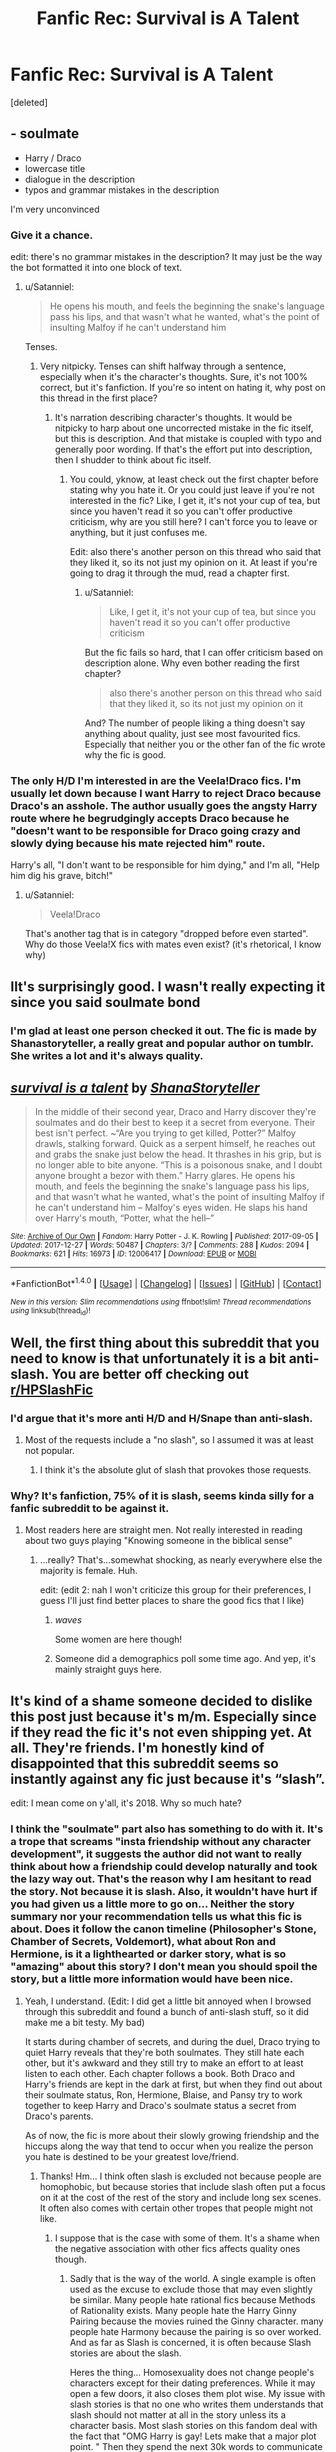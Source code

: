 #+TITLE: Fanfic Rec: Survival is A Talent

* Fanfic Rec: Survival is A Talent
:PROPERTIES:
:Score: 2
:DateUnix: 1516157174.0
:DateShort: 2018-Jan-17
:FlairText: Request
:END:
[deleted]


** - soulmate
- Harry / Draco
- lowercase title
- dialogue in the description
- typos and grammar mistakes in the description

I'm very unconvinced
:PROPERTIES:
:Author: Satanniel
:Score: 7
:DateUnix: 1516178219.0
:DateShort: 2018-Jan-17
:END:

*** Give it a chance.

edit: there's no grammar mistakes in the description? It may just be the way the bot formatted it into one block of text.
:PROPERTIES:
:Author: Gumbo67
:Score: 1
:DateUnix: 1516183079.0
:DateShort: 2018-Jan-17
:END:

**** u/Satanniel:
#+begin_quote
  He opens his mouth, and feels the beginning the snake's language pass his lips, and that wasn't what he wanted, what's the point of insulting Malfoy if he can't understand him
#+end_quote

Tenses.
:PROPERTIES:
:Author: Satanniel
:Score: 4
:DateUnix: 1516194579.0
:DateShort: 2018-Jan-17
:END:

***** Very nitpicky. Tenses can shift halfway through a sentence, especially when it's the character's thoughts. Sure, it's not 100% correct, but it's fanfiction. If you're so intent on hating it, why post on this thread in the first place?
:PROPERTIES:
:Author: Gumbo67
:Score: -2
:DateUnix: 1516195192.0
:DateShort: 2018-Jan-17
:END:

****** It's narration describing character's thoughts. It would be nitpicky to harp about one uncorrected mistake in the fic itself, but this is description. And that mistake is coupled with typo and generally poor wording. If that's the effort put into description, then I shudder to think about fic itself.
:PROPERTIES:
:Author: Satanniel
:Score: 8
:DateUnix: 1516196193.0
:DateShort: 2018-Jan-17
:END:

******* You could, yknow, at least check out the first chapter before stating why you hate it. Or you could just leave if you're not interested in the fic? Like, I get it, it's not your cup of tea, but since you haven't read it so you can't offer productive criticism, why are you still here? I can't force you to leave or anything, but it just confuses me.

Edit: also there's another person on this thread who said that they liked it, so its not just my opinion on it. At least if you're going to drag it through the mud, read a chapter first.
:PROPERTIES:
:Author: Gumbo67
:Score: -1
:DateUnix: 1516196470.0
:DateShort: 2018-Jan-17
:END:

******** u/Satanniel:
#+begin_quote
  Like, I get it, it's not your cup of tea, but since you haven't read it so you can't offer productive criticism
#+end_quote

But the fic fails so hard, that I can offer criticism based on description alone. Why even bother reading the first chapter?

#+begin_quote
  also there's another person on this thread who said that they liked it, so its not just my opinion on it
#+end_quote

And? The number of people liking a thing doesn't say anything about quality, just see most favourited fics. Especially that neither you or the other fan of the fic wrote why the fic is good.
:PROPERTIES:
:Author: Satanniel
:Score: 1
:DateUnix: 1516231553.0
:DateShort: 2018-Jan-18
:END:


*** The only H/D I'm interested in are the Veela!Draco fics. I'm usually let down because I want Harry to reject Draco because Draco's an asshole. The author usually goes the angsty Harry route where he begrudgingly accepts Draco because he "doesn't want to be responsible for Draco going crazy and slowly dying because his mate rejected him" route.

Harry's all, "I don't want to be responsible for him dying," and I'm all, "Help him dig his grave, bitch!"
:PROPERTIES:
:Author: jeffala
:Score: 1
:DateUnix: 1516230381.0
:DateShort: 2018-Jan-18
:END:

**** u/Satanniel:
#+begin_quote
  Veela!Draco
#+end_quote

That's another tag that is in category "dropped before even started". Why do those Veela!X fics with mates even exist? (it's rhetorical, I know why)
:PROPERTIES:
:Author: Satanniel
:Score: 2
:DateUnix: 1516231305.0
:DateShort: 2018-Jan-18
:END:


** IIt's surprisingly good. I wasn't really expecting it since you said soulmate bond
:PROPERTIES:
:Author: bluerandome
:Score: 4
:DateUnix: 1516176595.0
:DateShort: 2018-Jan-17
:END:

*** I'm glad at least one person checked it out. The fic is made by Shanastoryteller, a really great and popular author on tumblr. She writes a lot and it's always quality.
:PROPERTIES:
:Author: Gumbo67
:Score: 2
:DateUnix: 1516183992.0
:DateShort: 2018-Jan-17
:END:


** [[http://archiveofourown.org/works/12006417][*/survival is a talent/*]] by [[http://www.archiveofourown.org/users/ShanaStoryteller/pseuds/ShanaStoryteller][/ShanaStoryteller/]]

#+begin_quote
  In the middle of their second year, Draco and Harry discover they're soulmates and do their best to keep it a secret from everyone. Their best isn't perfect. ~“Are you trying to get killed, Potter?” Malfoy drawls, stalking forward. Quick as a serpent himself, he reaches out and grabs the snake just below the head. It thrashes in his grip, but is no longer able to bite anyone. “This is a poisonous snake, and I doubt anyone brought a bezor with them.” Harry glares. He opens his mouth, and feels the beginning the snake's language pass his lips, and that wasn't what he wanted, what's the point of insulting Malfoy if he can't understand him -- Malfoy's eyes widen. He slaps his hand over Harry's mouth, “Potter, what the hell--”
#+end_quote

^{/Site/: [[http://www.archiveofourown.org/][Archive of Our Own]] *|* /Fandom/: Harry Potter - J. K. Rowling *|* /Published/: 2017-09-05 *|* /Updated/: 2017-12-27 *|* /Words/: 50487 *|* /Chapters/: 3/? *|* /Comments/: 288 *|* /Kudos/: 2094 *|* /Bookmarks/: 621 *|* /Hits/: 16973 *|* /ID/: 12006417 *|* /Download/: [[http://archiveofourown.org/downloads/Sh/ShanaStoryteller/12006417/survival%20is%20a%20talent.epub?updated_at=1514611658][EPUB]] or [[http://archiveofourown.org/downloads/Sh/ShanaStoryteller/12006417/survival%20is%20a%20talent.mobi?updated_at=1514611658][MOBI]]}

--------------

*FanfictionBot*^{1.4.0} *|* [[[https://github.com/tusing/reddit-ffn-bot/wiki/Usage][Usage]]] | [[[https://github.com/tusing/reddit-ffn-bot/wiki/Changelog][Changelog]]] | [[[https://github.com/tusing/reddit-ffn-bot/issues/][Issues]]] | [[[https://github.com/tusing/reddit-ffn-bot/][GitHub]]] | [[[https://www.reddit.com/message/compose?to=tusing][Contact]]]

^{/New in this version: Slim recommendations using/ ffnbot!slim! /Thread recommendations using/ linksub(thread_id)!}
:PROPERTIES:
:Author: FanfictionBot
:Score: 2
:DateUnix: 1516157188.0
:DateShort: 2018-Jan-17
:END:


** Well, the first thing about this subreddit that you need to know is that unfortunately it is a bit anti-slash. You are better off checking out [[/r/HPSlashFic][r/HPSlashFic]]
:PROPERTIES:
:Author: heavy__rain
:Score: 1
:DateUnix: 1516163609.0
:DateShort: 2018-Jan-17
:END:

*** I'd argue that it's more anti H/D and H/Snape than anti-slash.
:PROPERTIES:
:Author: T0lias
:Score: 8
:DateUnix: 1516172564.0
:DateShort: 2018-Jan-17
:END:

**** Most of the requests include a "no slash", so I assumed it was at least not popular.
:PROPERTIES:
:Author: heavy__rain
:Score: 3
:DateUnix: 1516174035.0
:DateShort: 2018-Jan-17
:END:

***** I think it's the absolute glut of slash that provokes those requests.
:PROPERTIES:
:Author: Faeriniel
:Score: 4
:DateUnix: 1516177045.0
:DateShort: 2018-Jan-17
:END:


*** Why? It's fanfiction, 75% of it is slash, seems kinda silly for a fanfic subreddit to be against it.
:PROPERTIES:
:Author: Gumbo67
:Score: -2
:DateUnix: 1516183126.0
:DateShort: 2018-Jan-17
:END:

**** Most readers here are straight men. Not really interested in reading about two guys playing "Knowing someone in the biblical sense"
:PROPERTIES:
:Author: will1707
:Score: 3
:DateUnix: 1516190707.0
:DateShort: 2018-Jan-17
:END:

***** ...really? That's...somewhat shocking, as nearly everywhere else the majority is female. Huh.

edit: (edit 2: nah I won't criticize this group for their preferences, I guess I'll just find better places to share the good fics that I like)
:PROPERTIES:
:Author: Gumbo67
:Score: 2
:DateUnix: 1516195069.0
:DateShort: 2018-Jan-17
:END:

****** /waves/

Some women are here though!
:PROPERTIES:
:Author: FloreatCastellum
:Score: 4
:DateUnix: 1516204486.0
:DateShort: 2018-Jan-17
:END:


****** Someone did a demographics poll some time ago. And yep, it's mainly straight guys here.
:PROPERTIES:
:Author: will1707
:Score: 3
:DateUnix: 1516195225.0
:DateShort: 2018-Jan-17
:END:


** It's kind of a shame someone decided to dislike this post just because it's m/m. Especially since if they read the fic it's not even shipping yet. At all. They're friends. I'm honestly kind of disappointed that this subreddit seems so instantly against any fic just because it's “slash”.

edit: I mean come on y'all, it's 2018. Why so much hate?
:PROPERTIES:
:Author: Gumbo67
:Score: 0
:DateUnix: 1516183269.0
:DateShort: 2018-Jan-17
:END:

*** I think the "soulmate" part also has something to do with it. It's a trope that screams "insta friendship without any character development", it suggests the author did not want to really think about how a friendship could develop naturally and took the lazy way out. That's the reason why I am hesitant to read the story. Not because it is slash. Also, it wouldn't have hurt if you had given us a little more to go on... Neither the story summary nor your recommendation tells us what this fic is about. Does it follow the canon timeline (Philosopher's Stone, Chamber of Secrets, Voldemort), what about Ron and Hermione, is it a lighthearted or darker story, what is so "amazing" about this story? I don't mean you should spoil the story, but a little more information would have been nice.
:PROPERTIES:
:Author: cheo_
:Score: 10
:DateUnix: 1516189024.0
:DateShort: 2018-Jan-17
:END:

**** Yeah, I understand. (Edit: I did get a little bit annoyed when I browsed through this subreddit and found a bunch of anti-slash stuff, so it did make me a bit testy. My bad)

It starts during chamber of secrets, and during the duel, Draco trying to quiet Harry reveals that they're both soulmates. They still hate each other, but it's awkward and they still try to make an effort to at least listen to each other. Each chapter follows a book. Both Draco and Harry's friends are kept in the dark at first, but when they find out about their soulmate status, Ron, Hermione, Blaise, and Pansy try to work together to keep Harry and Draco's soulmate status a secret from Draco's parents.

As of now, the fic is more about their slowly growing friendship and the hiccups along the way that tend to occur when you realize the person you hate is destined to be your greatest love/friend.
:PROPERTIES:
:Author: Gumbo67
:Score: 0
:DateUnix: 1516190890.0
:DateShort: 2018-Jan-17
:END:

***** Thanks! Hm... I think often slash is excluded not because people are homophobic, but because stories that include slash often put a focus on it at the cost of the rest of the story and include long sex scenes. It often also comes with certain other tropes that people might not like.
:PROPERTIES:
:Author: cheo_
:Score: 2
:DateUnix: 1516202577.0
:DateShort: 2018-Jan-17
:END:

****** I suppose that is the case with some of them. It's a shame when the negative association with other fics affects quality ones though.
:PROPERTIES:
:Author: Gumbo67
:Score: 1
:DateUnix: 1516202849.0
:DateShort: 2018-Jan-17
:END:

******* Sadly that is the way of the world. A single example is often used as the excuse to exclude those that may even slightly be similar. Many people hate rational fics because Methods of Rationality exists. Many people hate the Harry Ginny Pairing because the movies ruined the Ginny character. many people hate Harmony because the pairing is so over worked. And as far as Slash is concerned, it is often because Slash stories are about the slash.

Heres the thing... Homosexuality does not change people's characters except for their dating preferences. While it may open a few doors, it also closes them plot wise. My issue with slash stories is that no one who writes them understands that slash should not matter at all in the story unless its a character basis. Most slash stories on this fandom deal with the fact that "OMG Harry is gay! Lets make that a major plot point. " Then they spend the next 30k words to communicate that Harry is gay and that he is attracted to Draco/snape/voldemort. Never mind the fact that in canon, while there was romance, it was a driving emotional force, not a central image. Thus, every single time that romance, slash or otherwise, becomes central in the story, the characterization of the characters is odd, uninspired and boring. This story also falls into the trope, and while it is an okay story, the fact that it is romance centered is the issue. nothing more, nothing less.

Also, the flair is wrong. you should have the Recommendation flair, not the request.
:PROPERTIES:
:Author: Zerokun11
:Score: 3
:DateUnix: 1516210020.0
:DateShort: 2018-Jan-17
:END:

******** I agree completely. :) I'm also fairly new to Reddit, I don't know how to change the flair, sorry.
:PROPERTIES:
:Author: Gumbo67
:Score: 1
:DateUnix: 1516211227.0
:DateShort: 2018-Jan-17
:END:

********* You are good, you can change the flair via the flair button on the website. If you are on mobile, you should be able to message mods and explain it. Its not a big deal, just something to be aware of in the future. Welcome to the sub btw <3
:PROPERTIES:
:Author: Zerokun11
:Score: 1
:DateUnix: 1516212124.0
:DateShort: 2018-Jan-17
:END:
